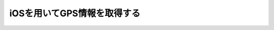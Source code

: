 ================================================
iOSを用いてGPS情報を取得する
================================================

